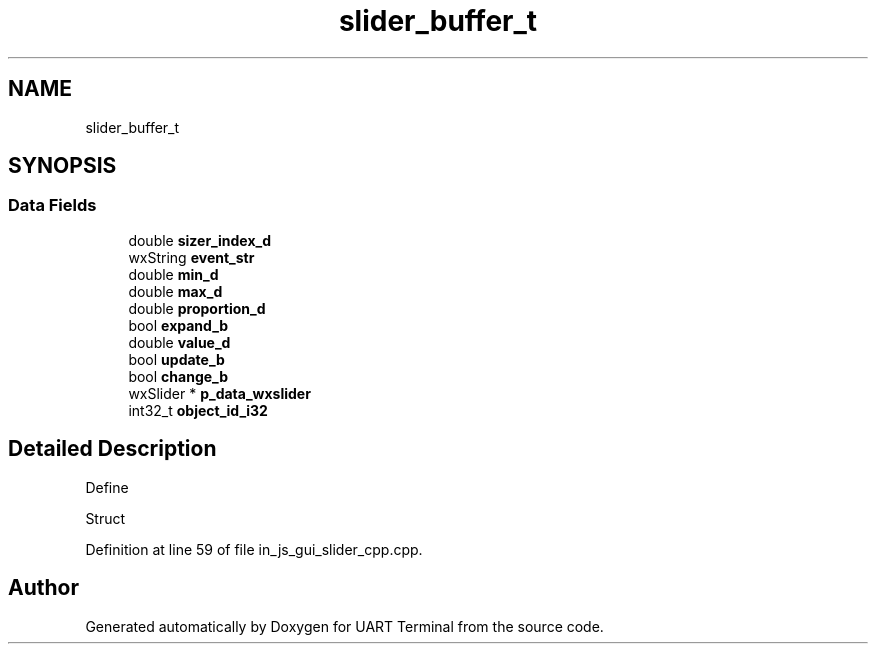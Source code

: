.TH "slider_buffer_t" 3 "Mon Apr 20 2020" "Version V2.0" "UART Terminal" \" -*- nroff -*-
.ad l
.nh
.SH NAME
slider_buffer_t
.SH SYNOPSIS
.br
.PP
.SS "Data Fields"

.in +1c
.ti -1c
.RI "double \fBsizer_index_d\fP"
.br
.ti -1c
.RI "wxString \fBevent_str\fP"
.br
.ti -1c
.RI "double \fBmin_d\fP"
.br
.ti -1c
.RI "double \fBmax_d\fP"
.br
.ti -1c
.RI "double \fBproportion_d\fP"
.br
.ti -1c
.RI "bool \fBexpand_b\fP"
.br
.ti -1c
.RI "double \fBvalue_d\fP"
.br
.ti -1c
.RI "bool \fBupdate_b\fP"
.br
.ti -1c
.RI "bool \fBchange_b\fP"
.br
.ti -1c
.RI "wxSlider * \fBp_data_wxslider\fP"
.br
.ti -1c
.RI "int32_t \fBobject_id_i32\fP"
.br
.in -1c
.SH "Detailed Description"
.PP 
Define
.PP
Struct 
.PP
Definition at line 59 of file in_js_gui_slider_cpp\&.cpp\&.

.SH "Author"
.PP 
Generated automatically by Doxygen for UART Terminal from the source code\&.
